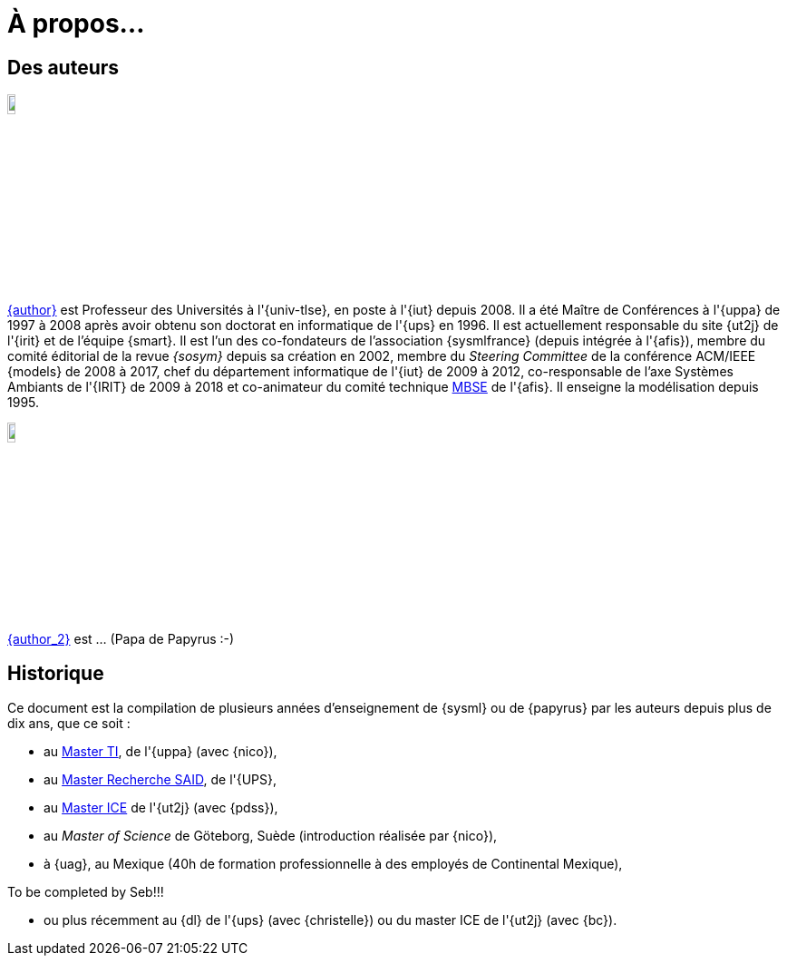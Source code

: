 :page-partial:
= À propos...

:numbered!:
== Des auteurs

image::jmb.jpg[width=10%,scaledwidth=15%] 
mailto:{email}[{author}] est
Professeur des Universités à l'{univ-tlse},
en poste à l'{iut} depuis 2008.
Il a été Maître de Conférences à l'{uppa} de 1997 à 2008 après avoir obtenu son doctorat en informatique de l'{ups} en 1996.
Il est actuellement responsable du site {ut2j} de l'{irit} et
de l'équipe {smart}.
Il est l'un des co-fondateurs de l'association {sysmlfrance} (depuis intégrée à l'{afis}),
membre du comité éditorial de la revue _{sosym}_ depuis sa création en 2002,
membre du _Steering Committee_ de la conférence ACM/IEEE {models} de 2008 à 2017,
ifndef::book[chef du département informatique de l'{iut} de 2009 à 2012,]
ifndef::book[co-responsable de l'axe Systèmes Ambiants de l'{IRIT} de 2009 à 2018 et]
co-animateur du comité technique <<MBSE,MBSE>> de l'{afis}.
Il enseigne la modélisation depuis 1995.

image::seb.jpg[width=10%,scaledwidth=15%] 
mailto:{email_2}[{author_2}] est ... (Papa de Papyrus :-)
//English version:
/////
Sébastien Gérard is research director at CEA and he is leading the LISE laboratory (Laboratory of Model Driven Engineering for Embedded Systems) at CEA LIST (http://www-list.cea.fr/page-_en.html). Working on research issues related to complex and critical system and software design for more than 15 years, his research interests include correct-by-construction specification and design of complex systems, model-based engineering of RT/E systems and visual modeling language engineering. He is the CEA representative at OMG for more than 15 years. In particular, he is the chair of the MARTE standardization task force. He is also leading the open-source project, Papyrus (www.eclipse.org/papyrus), the UML modeling tools of Eclipse. In 1995, he has a diploma in mechanics and aeronautics from the ENSMA high-school, in 2000 he obtained a PhD diploma in Computer Science from the Evry university and in 2013 he got his “habilitation à diriger des recherches” diploma in the domain of computer science from the Orsay univiersity.
/////

== Historique

Ce document est la compilation de plusieurs années d'enseignement de {sysml}
ou de {papyrus} par les auteurs depuis plus de dix ans, que ce soit :

- au http://dep-informatique.univ-pau.fr/live/masterTI[Master TI], de l'{uppa} (avec {nico}),
- au http://spiderman-2.laas.fr/M2R-SAID/[Master Recherche SAID], de l'{UPS},
- au http://mathsinfo.univ-tlse2.fr/accueil/formations/master-ice/[Master ICE] de l'{ut2j} (avec {pdss}),
- au _Master of Science_ de Göteborg, Suède (introduction réalisée par {nico}),
- à {uag}, au Mexique (40h de formation professionnelle à des employés de Continental Mexique),
+
//-----------------------------------------------
ifndef::final[]
.Commentaire
[CAUTION]
====
To be completed by Seb!!!
====
//-----------------------------------------------
endif::final[]
- ou plus récemment au {dl} de l'{ups} (avec {christelle}) ou du master ICE de l'{ut2j} (avec {bc}).

:numbered:
